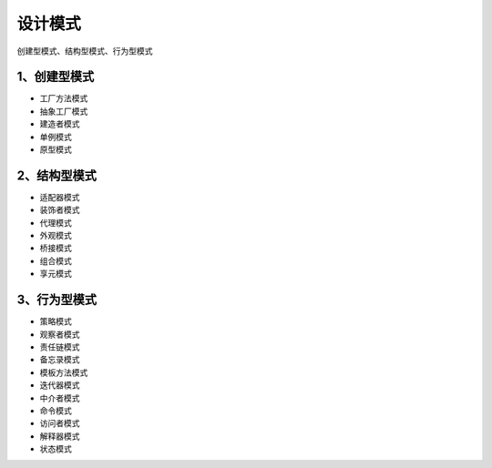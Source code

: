 ==================
设计模式
==================

创建型模式、结构型模式、行为型模式

1、创建型模式
====================

- 工厂方法模式

- 抽象工厂模式

- 建造者模式

- 单例模式

- 原型模式


2、结构型模式
=================

- 适配器模式

- 装饰者模式

- 代理模式

- 外观模式

- 桥接模式

- 组合模式

- 享元模式

3、行为型模式
=================

- 策略模式

- 观察者模式

- 责任链模式

- 备忘录模式

- 模板方法模式

- 迭代器模式

- 中介者模式

- 命令模式

- 访问者模式

- 解释器模式

- 状态模式


